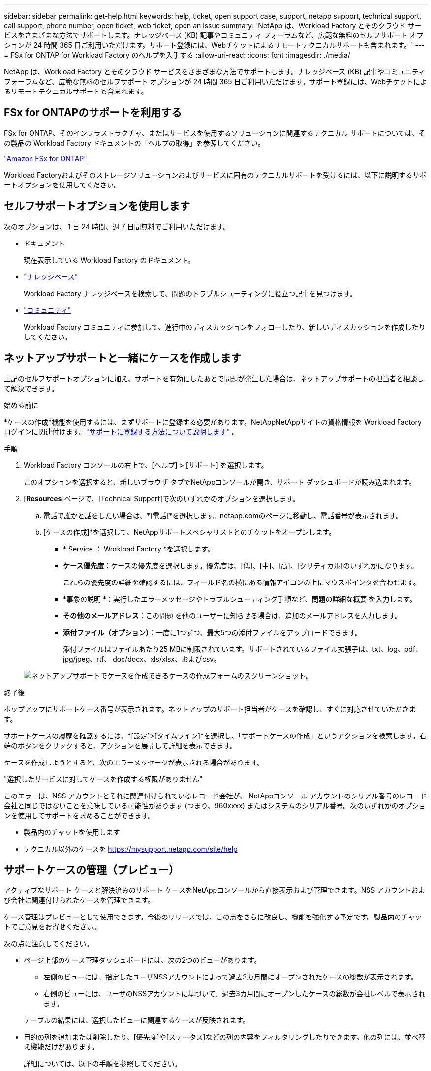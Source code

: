 ---
sidebar: sidebar 
permalink: get-help.html 
keywords: help, ticket, open support case, support, netapp support, technical support, call support, phone number, open ticket, web ticket, open an issue 
summary: 'NetApp は、Workload Factory とそのクラウド サービスをさまざまな方法でサポートします。ナレッジベース (KB) 記事やコミュニティ フォーラムなど、広範な無料のセルフサポート オプションが 24 時間 365 日ご利用いただけます。サポート登録には、Webチケットによるリモートテクニカルサポートも含まれます。' 
---
= FSx for ONTAP for Workload Factory のヘルプを入手する
:allow-uri-read: 
:icons: font
:imagesdir: ./media/


[role="lead"]
NetApp は、Workload Factory とそのクラウド サービスをさまざまな方法でサポートします。ナレッジベース (KB) 記事やコミュニティ フォーラムなど、広範な無料のセルフサポート オプションが 24 時間 365 日ご利用いただけます。サポート登録には、Webチケットによるリモートテクニカルサポートも含まれます。



== FSx for ONTAPのサポートを利用する

FSx for ONTAP、そのインフラストラクチャ、またはサービスを使用するソリューションに関連するテクニカル サポートについては、その製品の Workload Factory ドキュメントの「ヘルプの取得」を参照してください。

link:https://docs.netapp.com/us-en/storage-management-fsx-ontap/start/concept-fsx-aws.html#getting-help["Amazon FSx for ONTAP"^]

Workload Factoryおよびそのストレージソリューションおよびサービスに固有のテクニカルサポートを受けるには、以下に説明するサポートオプションを使用してください。



== セルフサポートオプションを使用します

次のオプションは、 1 日 24 時間、週 7 日間無料でご利用いただけます。

* ドキュメント
+
現在表示している Workload Factory のドキュメント。

* https://kb.netapp.com["ナレッジベース"^]
+
Workload Factory ナレッジベースを検索して、問題のトラブルシューティングに役立つ記事を見つけます。

* http://community.netapp.com/["コミュニティ"^]
+
Workload Factory コミュニティに参加して、進行中のディスカッションをフォローしたり、新しいディスカッションを作成したりしてください。





== ネットアップサポートと一緒にケースを作成します

上記のセルフサポートオプションに加え、サポートを有効にしたあとで問題が発生した場合は、ネットアップサポートの担当者と相談して解決できます。

.始める前に
*ケースの作成*機能を使用するには、まずサポートに登録する必要があります。NetAppNetAppサイトの資格情報を Workload Factory ログインに関連付けます。link:support-registration.html["サポートに登録する方法について説明します"] 。

.手順
. Workload Factory コンソールの右上で、[ヘルプ] > [サポート] を選択します。
+
このオプションを選択すると、新しいブラウザ タブでNetAppコンソールが開き、サポート ダッシュボードが読み込まれます。

. [*Resources*]ページで、[Technical Support]で次のいずれかのオプションを選択します。
+
.. 電話で誰かと話をしたい場合は、*[電話]*を選択します。netapp.comのページに移動し、電話番号が表示されます。
.. [ケースの作成]*を選択して、NetAppサポートスペシャリストとのチケットをオープンします。
+
*** * Service *：* Workload Factory *を選択します。
*** *ケース優先度*：ケースの優先度を選択します。優先度は、[低]、[中]、[高]、[クリティカル]のいずれかになります。
+
これらの優先度の詳細を確認するには、フィールド名の横にある情報アイコンの上にマウスポインタを合わせます。

*** *事象の説明 *：実行したエラーメッセージやトラブルシューティング手順など、問題の詳細な概要 を入力します。
*** *その他のメールアドレス*：この問題 を他のユーザーに知らせる場合は、追加のメールアドレスを入力します。
*** *添付ファイル（オプション）*：一度に1つずつ、最大5つの添付ファイルをアップロードできます。
+
添付ファイルはファイルあたり25 MBに制限されています。サポートされているファイル拡張子は、txt、log、pdf、jpg/jpeg、rtf、 doc/docx、xls/xlsx、およびcsv。





+
image:https://raw.githubusercontent.com/NetAppDocs/workload-family/main/media/screenshot-create-case.png["ネットアップサポートでケースを作成できるケースの作成フォームのスクリーンショット。"]



.終了後
ポップアップにサポートケース番号が表示されます。ネットアップのサポート担当者がケースを確認し、すぐに対応させていただきます。

サポートケースの履歴を確認するには、*[設定]>[タイムライン]*を選択し、「サポートケースの作成」というアクションを検索します。右端のボタンをクリックすると、アクションを展開して詳細を表示できます。

ケースを作成しようとすると、次のエラーメッセージが表示される場合があります。

"選択したサービスに対してケースを作成する権限がありません"

このエラーは、NSS アカウントとそれに関連付けられているレコード会社が、 NetAppコンソール アカウントのシリアル番号のレコード会社と同じではないことを意味している可能性があります (つまり、960xxxx) またはシステムのシリアル番号。次のいずれかのオプションを使用してサポートを求めることができます。

* 製品内のチャットを使用します
* テクニカル以外のケースを https://mysupport.netapp.com/site/help[]




== サポートケースの管理（プレビュー）

アクティブなサポート ケースと解決済みのサポート ケースをNetAppコンソールから直接表示および管理できます。NSS アカウントおよび会社に関連付けられたケースを管理できます。

ケース管理はプレビューとして使用できます。今後のリリースでは、この点をさらに改良し、機能を強化する予定です。製品内のチャットでご意見をお寄せください。

次の点に注意してください。

* ページ上部のケース管理ダッシュボードには、次の2つのビューがあります。
+
** 左側のビューには、指定したユーザNSSアカウントによって過去3カ月間にオープンされたケースの総数が表示されます。
** 右側のビューには、ユーザのNSSアカウントに基づいて、過去3カ月間にオープンしたケースの総数が会社レベルで表示されます。


+
テーブルの結果には、選択したビューに関連するケースが反映されます。

* 目的の列を追加または削除したり、[優先度]や[ステータス]などの列の内容をフィルタリングしたりできます。他の列には、並べ替え機能だけがあります。
+
詳細については、以下の手順を参照してください。

* ケースごとに、ケースノートを更新したり、ステータスが「Closed」または「Pending Closed」でないケースをクローズしたりすることができます。


.手順
. Workload Factory コンソールの右上で、[ヘルプ] > [サポート] を選択します。
+
このオプションを選択すると、 NetAppコンソールの新しいブラウザ タブが開き、サポート ダッシュボードが読み込まれます。

. *ケース管理*を選択し、プロンプトが表示されたら、NSS アカウントをNetAppコンソールに追加します。
+
*ケース管理* ページには、 NetAppコンソール ユーザー アカウントに関連付けられている NSS アカウントに関連するオープン ケースが表示されます。これは、*NSS 管理* ページの上部に表示される NSS アカウントと同じです。

. 必要に応じて、テーブルに表示される情報を変更します。
+
** [Organization's Cases]*で[View]*を選択すると、会社に関連付けられているすべてのケースが表示されます。
** 正確な日付範囲を選択するか、別の期間を選択して、日付範囲を変更します。
+
image:https://raw.githubusercontent.com/NetAppDocs/workload-family/main/media/screenshot-case-management-date-range.png["[Case Management]ページのテーブルの上にあるオプションのスクリーンショット。正確な日付範囲、または過去7日、30日、または3カ月を選択できます。"]

** 列の内容をフィルタリングします。
+
image:https://raw.githubusercontent.com/NetAppDocs/workload-family/main/media/screenshot-case-management-filter.png["[Status]列のフィルタオプションのスクリーンショット。[Active]や[Closed]など、特定のステータスに一致するケースを除外できます。"]

** テーブルに表示される列を変更するには、を選択し image:https://raw.githubusercontent.com/NetAppDocs/workload-family/main/media/icon-table-columns.png["テーブルに表示されるプラスアイコン"] 、表示する列を選択します。
+
image:https://raw.githubusercontent.com/NetAppDocs/workload-family/main/media/screenshot-case-management-columns.png["表に表示できる列を示すスクリーンショット。"]



. 使用可能なオプションのいずれかを選択して、既存のケースを管理し image:https://raw.githubusercontent.com/NetAppDocs/workload-family/main/media/icon-table-action.png["テーブルの最後の列に表示される3つの点を持つアイコン"] ます。
+
** *ケースの表示*:特定のケースの詳細を表示します。
** *ケースノートの更新*：問題の詳細を入力するか、*ファイルのアップロード*を選択して最大5つのファイルを添付します。
+
添付ファイルはファイルあたり25 MBに制限されています。サポートされているファイル拡張子は、txt、log、pdf、jpg/jpeg、rtf、 doc/docx、xls/xlsx、およびcsv。

** *ケースをクローズ*：ケースをクローズする理由の詳細を入力し、*ケースをクローズ*を選択します。


+
image:https://raw.githubusercontent.com/NetAppDocs/workload-family/main/media/screenshot-case-management-actions.png["テーブルの最後の列でメニューを選択した後に実行できる操作を示すスクリーンショット。"]


